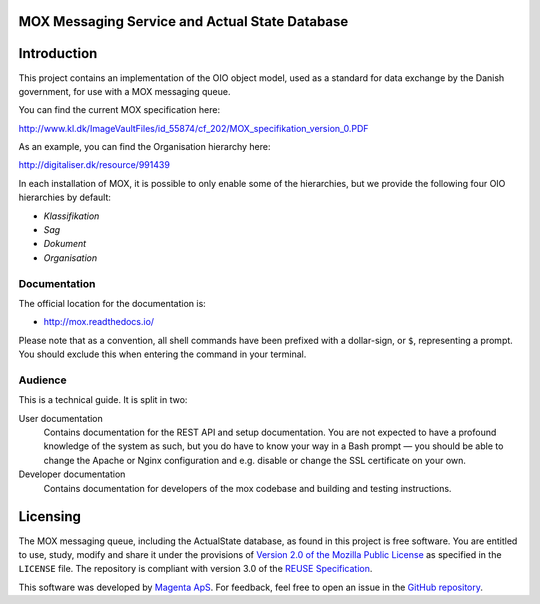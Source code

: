 MOX Messaging Service and Actual State Database
===============================================

Introduction
============

This project contains an implementation of the OIO object model, used
as a standard for data exchange by the Danish government, for use with
a MOX messaging queue.

You can find the current MOX specification here:

http://www.kl.dk/ImageVaultFiles/id_55874/cf_202/MOX_specifikation_version_0.PDF

As an example, you can find the Organisation hierarchy
here:

http://digitaliser.dk/resource/991439

In each installation of MOX, it is possible to only enable
some of the hierarchies, but we provide the following four OIO
hierarchies by default:

* *Klassifikation*
* *Sag*
* *Dokument*
* *Organisation*


Documentation
-------------

The official location for the documentation is:

* http://mox.readthedocs.io/

Please note that as a convention, all shell commands have been
prefixed with a dollar-sign, or ``$``, representing a prompt. You
should exclude this when entering the command in your terminal.

Audience
--------

This is a technical guide. It is split in two:

User documentation
    Contains documentation for the REST API and setup documentation. You are not
    expected to have a profound knowledge of the system as such, but you do have
    to know your way in a Bash prompt — you should be able to change the Apache
    or Nginx configuration and e.g. disable or change the SSL certificate on
    your own.

Developer documentation
    Contains documentation for developers of the mox codebase and building and
    testing instructions.


Licensing
=========

The MOX messaging queue, including the ActualState database, as found
in this project is free software. You are entitled to use, study,
modify and share it under the provisions of `Version 2.0 of the
Mozilla Public License <https://www.mozilla.org/MPL/2.0/>`_ as
specified in the ``LICENSE`` file. The repository is compliant with version 3.0
of the `REUSE Specification <https://reuse.software/>`_.

This software was developed by `Magenta ApS <http://www.magenta.dk>`_. For
feedback, feel  free to open an issue in the `GitHub repository
<https://github.com/magenta-aps/mox>`_.

